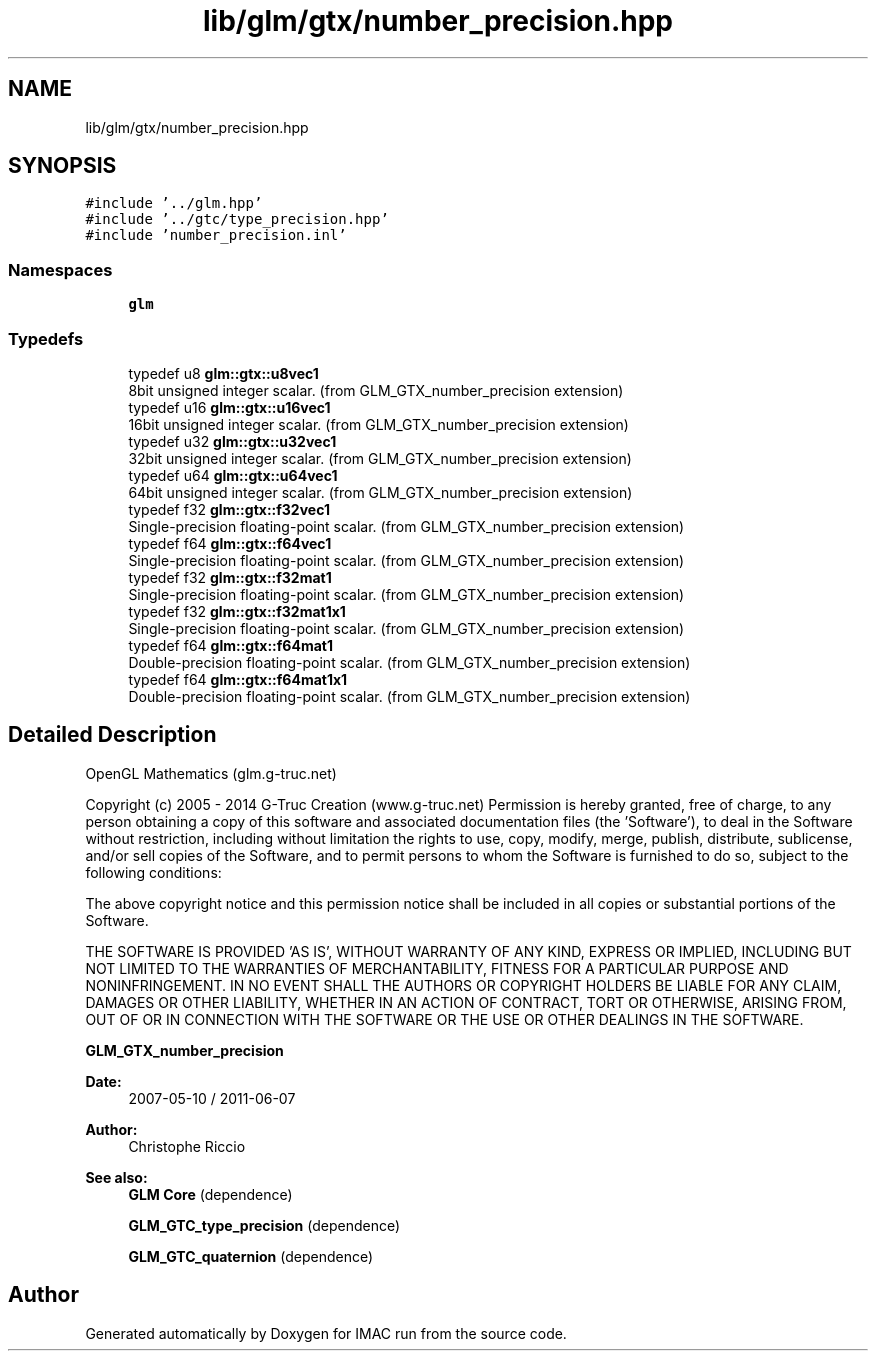 .TH "lib/glm/gtx/number_precision.hpp" 3 "Tue Dec 18 2018" "IMAC run" \" -*- nroff -*-
.ad l
.nh
.SH NAME
lib/glm/gtx/number_precision.hpp
.SH SYNOPSIS
.br
.PP
\fC#include '\&.\&./glm\&.hpp'\fP
.br
\fC#include '\&.\&./gtc/type_precision\&.hpp'\fP
.br
\fC#include 'number_precision\&.inl'\fP
.br

.SS "Namespaces"

.in +1c
.ti -1c
.RI " \fBglm\fP"
.br
.in -1c
.SS "Typedefs"

.in +1c
.ti -1c
.RI "typedef u8 \fBglm::gtx::u8vec1\fP"
.br
.RI "8bit unsigned integer scalar\&. (from GLM_GTX_number_precision extension) "
.ti -1c
.RI "typedef u16 \fBglm::gtx::u16vec1\fP"
.br
.RI "16bit unsigned integer scalar\&. (from GLM_GTX_number_precision extension) "
.ti -1c
.RI "typedef u32 \fBglm::gtx::u32vec1\fP"
.br
.RI "32bit unsigned integer scalar\&. (from GLM_GTX_number_precision extension) "
.ti -1c
.RI "typedef u64 \fBglm::gtx::u64vec1\fP"
.br
.RI "64bit unsigned integer scalar\&. (from GLM_GTX_number_precision extension) "
.ti -1c
.RI "typedef f32 \fBglm::gtx::f32vec1\fP"
.br
.RI "Single-precision floating-point scalar\&. (from GLM_GTX_number_precision extension) "
.ti -1c
.RI "typedef f64 \fBglm::gtx::f64vec1\fP"
.br
.RI "Single-precision floating-point scalar\&. (from GLM_GTX_number_precision extension) "
.ti -1c
.RI "typedef f32 \fBglm::gtx::f32mat1\fP"
.br
.RI "Single-precision floating-point scalar\&. (from GLM_GTX_number_precision extension) "
.ti -1c
.RI "typedef f32 \fBglm::gtx::f32mat1x1\fP"
.br
.RI "Single-precision floating-point scalar\&. (from GLM_GTX_number_precision extension) "
.ti -1c
.RI "typedef f64 \fBglm::gtx::f64mat1\fP"
.br
.RI "Double-precision floating-point scalar\&. (from GLM_GTX_number_precision extension) "
.ti -1c
.RI "typedef f64 \fBglm::gtx::f64mat1x1\fP"
.br
.RI "Double-precision floating-point scalar\&. (from GLM_GTX_number_precision extension) "
.in -1c
.SH "Detailed Description"
.PP 
OpenGL Mathematics (glm\&.g-truc\&.net)
.PP
Copyright (c) 2005 - 2014 G-Truc Creation (www\&.g-truc\&.net) Permission is hereby granted, free of charge, to any person obtaining a copy of this software and associated documentation files (the 'Software'), to deal in the Software without restriction, including without limitation the rights to use, copy, modify, merge, publish, distribute, sublicense, and/or sell copies of the Software, and to permit persons to whom the Software is furnished to do so, subject to the following conditions:
.PP
The above copyright notice and this permission notice shall be included in all copies or substantial portions of the Software\&.
.PP
THE SOFTWARE IS PROVIDED 'AS IS', WITHOUT WARRANTY OF ANY KIND, EXPRESS OR IMPLIED, INCLUDING BUT NOT LIMITED TO THE WARRANTIES OF MERCHANTABILITY, FITNESS FOR A PARTICULAR PURPOSE AND NONINFRINGEMENT\&. IN NO EVENT SHALL THE AUTHORS OR COPYRIGHT HOLDERS BE LIABLE FOR ANY CLAIM, DAMAGES OR OTHER LIABILITY, WHETHER IN AN ACTION OF CONTRACT, TORT OR OTHERWISE, ARISING FROM, OUT OF OR IN CONNECTION WITH THE SOFTWARE OR THE USE OR OTHER DEALINGS IN THE SOFTWARE\&.
.PP
\fBGLM_GTX_number_precision\fP
.PP
\fBDate:\fP
.RS 4
2007-05-10 / 2011-06-07 
.RE
.PP
\fBAuthor:\fP
.RS 4
Christophe Riccio
.RE
.PP
\fBSee also:\fP
.RS 4
\fBGLM Core\fP (dependence) 
.PP
\fBGLM_GTC_type_precision\fP (dependence) 
.PP
\fBGLM_GTC_quaternion\fP (dependence) 
.RE
.PP

.SH "Author"
.PP 
Generated automatically by Doxygen for IMAC run from the source code\&.
